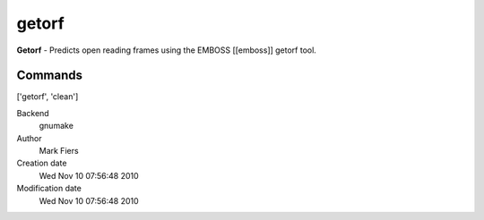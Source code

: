 getorf
------------------------------------------------

**Getorf** - Predicts open reading frames using the EMBOSS [[emboss]] getorf tool.

Commands
~~~~~~~~
['getorf', 'clean']


Backend 
  gnumake
Author
  Mark Fiers
Creation date
  Wed Nov 10 07:56:48 2010
Modification date
  Wed Nov 10 07:56:48 2010



